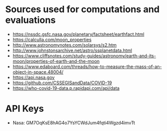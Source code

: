 #+AUTHOR: Daniel Rosel

* Sources used for computations and evaluations
+ https://nssdc.gsfc.nasa.gov/planetary/factsheet/earthfact.html
+ https://calculla.com/moon_properties
+ http://www.astronomynotes.com/solarsys/s2.htm
+ http://www.johnstonsarchive.net/astro/ssplanetdata.html
+ https://www.cliffsnotes.com/study-guides/astronomy/earth-and-its-moon/properties-of-earth-and-the-moon
+ https://www.edaboard.com/threads/how-to-measure-the-mass-of-an-object-in-space.48004/
+ https://api.nasa.gov
+ https://github.com/CSSEGISandData/COVID-19
+ https://who-covid-19-data.p.rapidapi.com/api/data
* API Keys
+ Nasa: GM7OqKsE8hAG4o7YsYCWdJum4fqti4Wgzd4imvTt
